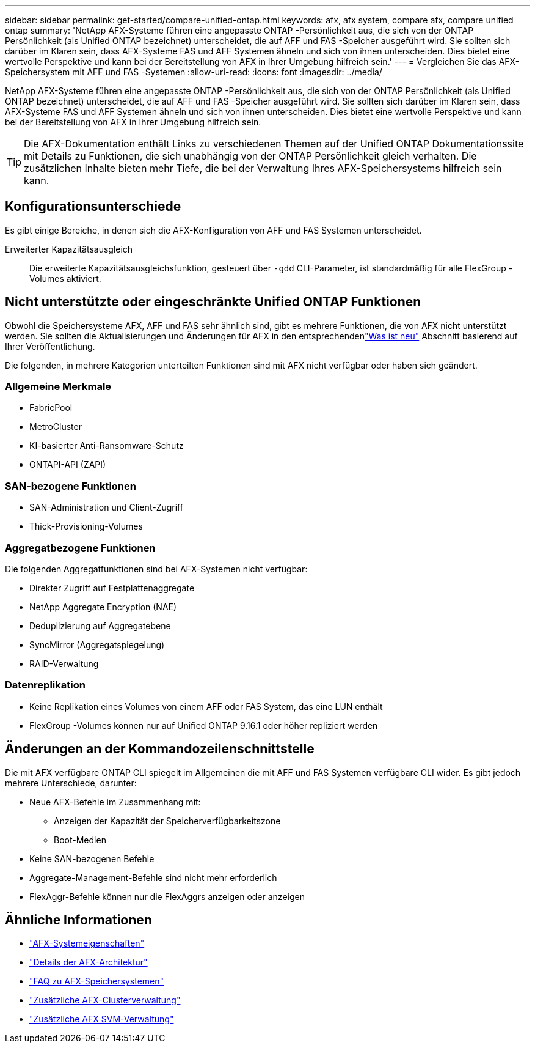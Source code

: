 ---
sidebar: sidebar 
permalink: get-started/compare-unified-ontap.html 
keywords: afx, afx system, compare afx, compare unified ontap 
summary: 'NetApp AFX-Systeme führen eine angepasste ONTAP -Persönlichkeit aus, die sich von der ONTAP Persönlichkeit (als Unified ONTAP bezeichnet) unterscheidet, die auf AFF und FAS -Speicher ausgeführt wird.  Sie sollten sich darüber im Klaren sein, dass AFX-Systeme FAS und AFF Systemen ähneln und sich von ihnen unterscheiden.  Dies bietet eine wertvolle Perspektive und kann bei der Bereitstellung von AFX in Ihrer Umgebung hilfreich sein.' 
---
= Vergleichen Sie das AFX-Speichersystem mit AFF und FAS -Systemen
:allow-uri-read: 
:icons: font
:imagesdir: ../media/


[role="lead"]
NetApp AFX-Systeme führen eine angepasste ONTAP -Persönlichkeit aus, die sich von der ONTAP Persönlichkeit (als Unified ONTAP bezeichnet) unterscheidet, die auf AFF und FAS -Speicher ausgeführt wird.  Sie sollten sich darüber im Klaren sein, dass AFX-Systeme FAS und AFF Systemen ähneln und sich von ihnen unterscheiden.  Dies bietet eine wertvolle Perspektive und kann bei der Bereitstellung von AFX in Ihrer Umgebung hilfreich sein.


TIP: Die AFX-Dokumentation enthält Links zu verschiedenen Themen auf der Unified ONTAP Dokumentationssite mit Details zu Funktionen, die sich unabhängig von der ONTAP Persönlichkeit gleich verhalten.  Die zusätzlichen Inhalte bieten mehr Tiefe, die bei der Verwaltung Ihres AFX-Speichersystems hilfreich sein kann.



== Konfigurationsunterschiede

Es gibt einige Bereiche, in denen sich die AFX-Konfiguration von AFF und FAS Systemen unterscheidet.

Erweiterter Kapazitätsausgleich:: Die erweiterte Kapazitätsausgleichsfunktion, gesteuert über `-gdd` CLI-Parameter, ist standardmäßig für alle FlexGroup -Volumes aktiviert.




== Nicht unterstützte oder eingeschränkte Unified ONTAP Funktionen

Obwohl die Speichersysteme AFX, AFF und FAS sehr ähnlich sind, gibt es mehrere Funktionen, die von AFX nicht unterstützt werden.  Sie sollten die Aktualisierungen und Änderungen für AFX in den entsprechendenlink:../release-notes/whats-new-9171.html["Was ist neu"] Abschnitt basierend auf Ihrer Veröffentlichung.

Die folgenden, in mehrere Kategorien unterteilten Funktionen sind mit AFX nicht verfügbar oder haben sich geändert.



=== Allgemeine Merkmale

* FabricPool
* MetroCluster
* KI-basierter Anti-Ransomware-Schutz
* ONTAPI-API (ZAPI)




=== SAN-bezogene Funktionen

* SAN-Administration und Client-Zugriff
* Thick-Provisioning-Volumes




=== Aggregatbezogene Funktionen

Die folgenden Aggregatfunktionen sind bei AFX-Systemen nicht verfügbar:

* Direkter Zugriff auf Festplattenaggregate
* NetApp Aggregate Encryption (NAE)
* Deduplizierung auf Aggregatebene
* SyncMirror (Aggregatspiegelung)
* RAID-Verwaltung




=== Datenreplikation

* Keine Replikation eines Volumes von einem AFF oder FAS System, das eine LUN enthält
* FlexGroup -Volumes können nur auf Unified ONTAP 9.16.1 oder höher repliziert werden




== Änderungen an der Kommandozeilenschnittstelle

Die mit AFX verfügbare ONTAP CLI spiegelt im Allgemeinen die mit AFF und FAS Systemen verfügbare CLI wider.  Es gibt jedoch mehrere Unterschiede, darunter:

* Neue AFX-Befehle im Zusammenhang mit:
+
** Anzeigen der Kapazität der Speicherverfügbarkeitszone
** Boot-Medien


* Keine SAN-bezogenen Befehle
* Aggregate-Management-Befehle sind nicht mehr erforderlich
* FlexAggr-Befehle können nur die FlexAggrs anzeigen oder anzeigen




== Ähnliche Informationen

* link:../get-started/system-design.html["AFX-Systemeigenschaften"]
* link:../get-started/software-architecture.html["Details der AFX-Architektur"]
* link:../faq-ontap-afx.html["FAQ zu AFX-Speichersystemen"]
* link:../administer/additional-ontap-cluster.html["Zusätzliche AFX-Clusterverwaltung"]
* link:../administer/additional-ontap-svm.html["Zusätzliche AFX SVM-Verwaltung"]

